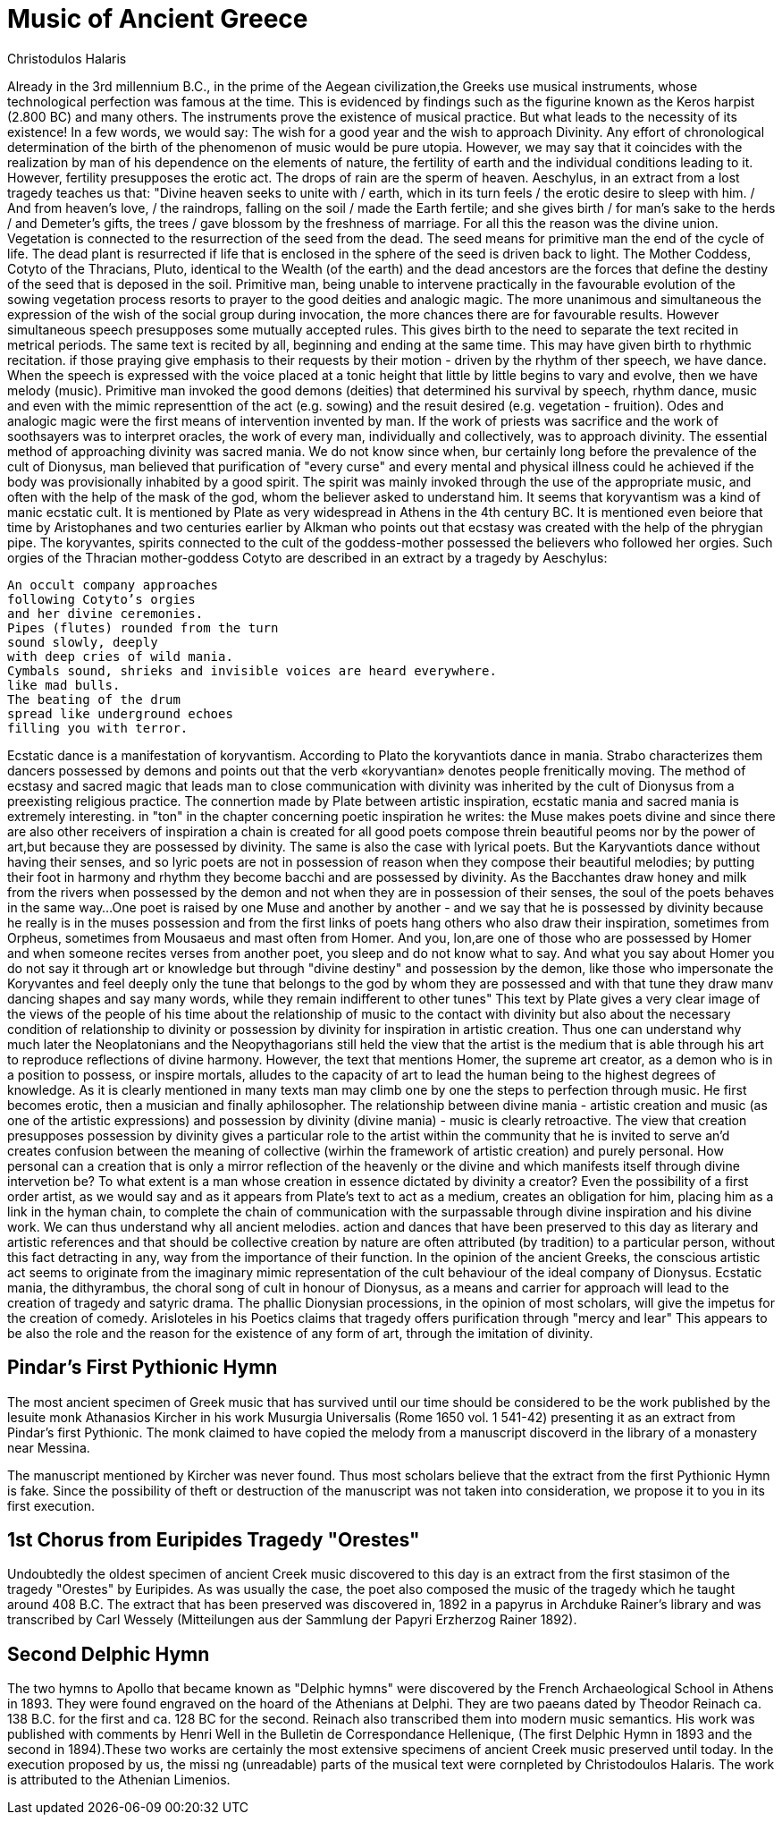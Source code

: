 = Music of Ancient Greece
Christodulos Halaris

[hardbreaks]
Already in the 3rd millennium B.C., in the prime of the Aegean civilization,the Greeks use musical instruments, whose technological perfection was famous at the time.
This is evidenced by findings such as the figurine known as the Keros harpist (2.800 BC) and many others. The instruments prove the existence of musical practice. But what leads to the necessity of its existence!
In a few words, we would say: 
The wish for a good year and the wish to approach Divinity. Any effort of chronological determination of the birth of the phenomenon of music would be pure utopia.
However, we may say that it coincides with the realization by man of his dependence on the elements of nature, the fertility of earth and the individual conditions leading to it.
However, fertility presupposes the erotic act. The drops of rain are the sperm of heaven. Aeschylus, in an extract from a lost tragedy teaches us that:
"Divine heaven seeks to unite with / earth, which in its turn feels / the erotic desire to sleep with him. / And from heaven's love, / the raindrops, falling on the soil / made the Earth fertile; and she gives birth / for man's sake to the herds / and Demeter's gifts, the trees / gave blossom by the freshness of marriage.
For all this the reason was the divine union.
Vegetation is connected to the resurrection of the seed from the dead. The seed means for primitive man the end of the cycle of life. The dead plant is resurrected if life that is enclosed in the sphere of the seed is driven back to light. The Mother Coddess, Cotyto of the Thracians, Pluto, identical to the Wealth (of the earth) and the dead ancestors are the forces that define the destiny of the seed that is deposed in the soil. Primitive man, being unable to intervene practically in the favourable evolution of the sowing vegetation process resorts to prayer to the good deities and analogic magic.
The more unanimous and simultaneous the expression of the wish of the social group during invocation, the more chances there are for favourable results.
However simultaneous speech presupposes some mutually accepted rules. This gives birth to the need to separate the text recited in metrical periods.
The same text is recited by all, beginning and ending at the same time. This may have given birth to rhythmic recitation.
if those praying give emphasis to their requests by their motion - driven by the rhythm of ther speech, we have dance. When the speech is expressed with the voice placed at a tonic height that little by little begins to vary and evolve, then we have melody (music).
Primitive man invoked the good demons (deities) that determined his survival by speech, rhythm dance, music and even with the mimic representtion of the act (e.g. sowing) and the resuit desired (e.g. vegetation - fruition).
Odes and analogic magic were the first means of intervention invented by man.
If the work of priests was sacrifice and the work of soothsayers was to interpret oracles, the work of every man, individually and collectively, was to approach divinity.
The essential method of approaching divinity was sacred mania. We do not know since when, bur certainly long before the prevalence of the cult of Dionysus, man believed that purification of "every curse" and every mental and physical illness could he achieved if the body was provisionally inhabited by a good spirit. The spirit was mainly invoked through the use of the appropriate music, and often with the help of the mask of the god, whom the believer asked to understand him.
It seems that koryvantism was a kind of manic ecstatic cult. It is mentioned by Plate as very widespread in Athens in the 4th century BC. It is mentioned even beiore that time by Aristophanes and two centuries earlier by Alkman who points out that ecstasy was created with the help of the phrygian pipe. The koryvantes, spirits connected to the cult of the goddess-mother possessed the believers who followed her orgies. Such orgies of the Thracian mother-goddess Cotyto are described in an extract by a tragedy by Aeschylus:

[verse]
____
An occult company approaches
following Cotyto's orgies
and her divine ceremonies.
Pipes (flutes) rounded from the turn
sound slowly, deeply
with deep cries of wild mania.
Cymbals sound, shrieks and invisible voices are heard everywhere. 
like mad bulls. 
The beating of the drum
spread like underground echoes 
filling you with terror.
____

[hardbreaks]
Ecstatic dance is a manifestation of koryvantism. According to Plato the koryvantiots dance in mania. Strabo characterizes them dancers possessed by demons and points out that the verb «koryvantian» denotes people frenitically moving.
The method of ecstasy and sacred magic that leads man to close communication with divinity was inherited by the cult of Dionysus from a preexisting religious practice.
The connertion made by Plate between artistic inspiration, ecstatic mania and sacred mania is extremely interesting. in "ton" in the chapter concerning poetic inspiration he writes: the Muse makes poets divine and since there are also other receivers of inspiration a chain is created for all good poets compose threin beautiful peoms nor by the power of art,but because they are possessed by divinity.
The same is also the case with lyrical poets. But the Karyvantiots dance without having their senses, and so lyric poets are not in possession of reason when they compose their beautiful melodies; by putting their foot in harmony and rhythm they become bacchi and are possessed by divinity. As the Bacchantes draw honey and milk from the rivers when possessed by the demon and not when they are in possession of their senses, the soul of the poets behaves in the same way...
One poet is raised by one Muse and another by another - and we say that he is possessed by divinity because he really is in the muses possession and from the first links of poets hang others who also draw their inspiration, sometimes from Orpheus, sometimes from Mousaeus and mast often from Homer. And you, lon,are one of those who are possessed by Homer and when someone recites verses from another poet, you sleep and do not know what to say. And what you say about Homer you do not say it through art or knowledge but through "divine destiny" and possession by the demon, like those who impersonate the Koryvantes and feel deeply only the tune that belongs to the god by whom they are possessed and with that tune they draw manv dancing shapes and say many words, while they remain indifferent to other tunes"
This text by Plate gives a very clear image of the views of the people of his time about the relationship of music to the contact with divinity but also about the necessary condition of relationship to divinity or possession by divinity for inspiration in artistic creation.
Thus one can understand why much later the Neoplatonians and the Neopythagorians still held the view that the artist is the medium that is able through his art to reproduce reflections of divine harmony.
However, the text that mentions Homer, the supreme art creator, as a demon who is in a position to possess, or inspire mortals, alludes to the capacity of art to lead the human being to the highest degrees of knowledge. As it is clearly mentioned in many texts man may climb one by one the steps to perfection through music. He first becomes erotic, then a musician and finally aphilosopher.
The relationship between divine mania - artistic creation and music (as one of the artistic expressions) and possession by divinity (divine mania) - music is clearly retroactive. The view that creation presupposes possession by divinity gives a particular role to the artist within the community that he is invited to serve an'd creates confusion between the meaning of collective (wirhin the framework of artistic creation) and purely personal. How personal can a creation that is only a mirror reflection of the heavenly or the divine and which manifests itself through divine intervetion be? To what extent is a man whose creation in essence dictated by divinity a creator?
Even the possibility of a first order artist, as we would say and as it appears from Plate's text to act as a medium, creates an obligation for him, placing him as a link in the hyman chain, to complete the chain of communication with the surpassable through divine inspiration and his divine work.
We can thus understand why all ancient melodies. action and dances that have been preserved to this day as literary and artistic references and that should be collective creation by nature are often attributed (by tradition) to a particular person, without this fact detracting in any, way from the importance of their function.
In the opinion of the ancient Greeks, the conscious artistic act seems to originate from the imaginary mimic representation of the cult behaviour of the ideal company of Dionysus. Ecstatic mania, the dithyrambus, the choral song of cult in honour of Dionysus, as a means and carrier for approach will lead to the creation of tragedy and satyric drama.
The phallic Dionysian processions, in the opinion of most scholars, will give the impetus for the creation of comedy. Arisloteles in his Poetics claims that tragedy offers purification through "mercy and lear" This appears to be also the role and the reason for the existence of any form of art, through the imitation of divinity.

== Pindar's First Pythionic Hymn

The most ancient specimen of Greek music that has survived until our time should 
be considered to be the work published by the lesuite monk Athanasios Kircher in 
his work Musurgia Universalis (Rome 1650 vol. 1 541-42) presenting it as an 
extract from Pindar's first Pythionic. The monk claimed to have copied the 
melody from a manuscript discoverd in the library of a monastery near Messina. 

The manuscript mentioned by Kircher was never found. Thus most scholars believe 
that the extract from the first Pythionic Hymn is fake. Since the possibility of 
theft or destruction of the manuscript was not taken into consideration, we 
propose it to you in its first execution.

== 1st Chorus from Euripides Tragedy "Orestes" 

Undoubtedly the oldest specimen of ancient Creek music discovered to this day is 
an extract from the first stasimon of the tragedy "Orestes" by Euripides. 
As was usually the case, the poet also composed the music of the tragedy which 
he taught around 408 B.C. The extract that has been preserved was discovered in, 
1892 in a papyrus in Archduke Rainer's library and was transcribed by Carl 
Wessely (Mitteilungen aus der Sammlung der Papyri Erzherzog Rainer 1892).

== Second Delphic Hymn

The two hymns to Apollo that became known as "Delphic hymns" were discovered by 
the French Archaeological School in Athens in 1893. They were found engraved on 
the hoard of the Athenians at Delphi. 
They are two paeans dated by Theodor Reinach ca. 138 B.C. for the first and ca. 
128 BC for the second. Reinach also transcribed them into modern music 
semantics. His work was published with comments by Henri Well in the Bulletin de 
Correspondance Hellenique, (The first Delphic Hymn in 1893 and the second in 
1894).These two works are certainly the most extensive specimens of ancient 
Creek music preserved until today. In the execution proposed by us, the missi ng 
(unreadable) parts of the musical text were cornpleted by Christodoulos Halaris. 
The work is attributed to the Athenian Limenios.
